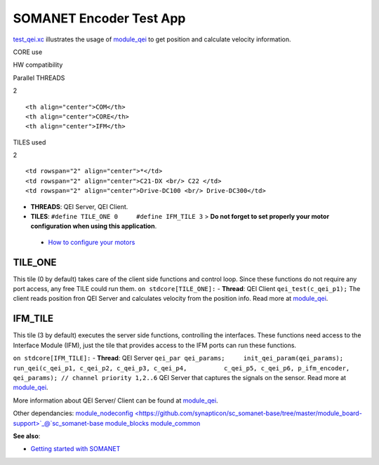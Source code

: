 SOMANET Encoder Test App
========================

`test\_qei.xc <https://github.com/synapticon/sc_sncn_motorctrl_sin/blob/master/test_qei/src/test_qei.xc>`_
illustrates the usage of
`module\_qei <https://github.com/synapticon/sc_sncn_motorctrl_sin/tree/master/module_qei>`_
to get position and calculate velocity information.

.. raw:: html

   <table align="center" cellpadding="5" width="80%">
   <tr>
       <th colspan="2">

CORE use

.. raw:: html

   </th>
       <td rowspan="3" width="1px"></td>
       <th colspan="3">

HW compatibility

.. raw:: html

   </th>
   </tr>
   <tr>
       <td>

Parallel THREADS

.. raw:: html

   </td>
       <td width="30px" align="center"> 

2

.. raw:: html

   </td>

::

    <th align="center">COM</th>
    <th align="center">CORE</th>
    <th align="center">IFM</th>

.. raw:: html

   </tr>
   <tr>
       <td>

TILES used

.. raw:: html

   </td>
       <td width="30px" align="center"> 

2

.. raw:: html

   </td>

::

    <td rowspan="2" align="center">*</td>
    <td rowspan="2" align="center">C21-DX <br/> C22 </td>
    <td rowspan="2" align="center">Drive-DC100 <br/> Drive-DC300</td>

.. raw:: html

   </tr>
   </table>

-  **THREADS**: QEI Server, QEI Client.
-  **TILES**: ``#define TILE_ONE 0     #define IFM_TILE 3`` > **Do not
   forget to set properly your motor configuration when using this
   application**.

 - `How to configure your motors <https://github.com/synapticon/sc_sncn_motorctrl_sin/blob/master/howto/HOW_TO_CONFIGURE_MOTORS.md>`_

**TILE\_ONE**
~~~~~~~~~~~~~

This tile (0 by default) takes care of the client side functions and
control loop. Since these functions do not require any port access, any
free TILE could run them. ``on stdcore[TILE_ONE]:`` - **Thread**: QEI
Client ``qei_test(c_qei_p1);`` The client reads position fron QEI Server
and calculates velocity from the position info. Read more at
`module\_qei <https://github.com/synapticon/sc_sncn_motorctrl_sin/tree/master/module_qei>`_.

**IFM\_TILE**
~~~~~~~~~~~~~

This tile (3 by default) executes the server side functions, controlling
the interfaces. These functions need access to the Interface Module
(IFM), just the tile that provides access to the IFM ports can run these
functions.

``on stdcore[IFM_TILE]:`` - **Thread**: QEI Server
``qei_par qei_params;     init_qei_param(qei_params);     run_qei(c_qei_p1, c_qei_p2, c_qei_p3, c_qei_p4,          c_qei_p5, c_qei_p6, p_ifm_encoder, qei_params); // channel priority 1,2..6``
QEI Server that captures the signals on the sensor. Read more at
`module\_qei <https://github.com/synapticon/sc_sncn_motorctrl_sin/tree/master/module_qei>`_.

More information about QEI Server/ Client can be found at
`module\_qei <https://github.com/synapticon/sc_sncn_motorctrl_sin/tree/master/module_qei>`_.

Other dependancies:
`module\_nodeconfig <https://github.com/synapticon/sc_somanet-base/tree/master/module_board-support>`_@`sc\_somanet-base <https://github.com/synapticon/sc_somanet-base>`_
`module\_blocks <https://github.com/synapticon/sc_sncn_motorctrl_sin/tree/master/module_blocks>`_
`module\_common <https://github.com/synapticon/sc_sncn_motorctrl_sin/tree/master/module_common>`_

**See also**:

-  `Getting started with
   SOMANET <http://doc.synapticon.com/wiki/index.php/Category:Getting_Started_with_SOMANET>`_

